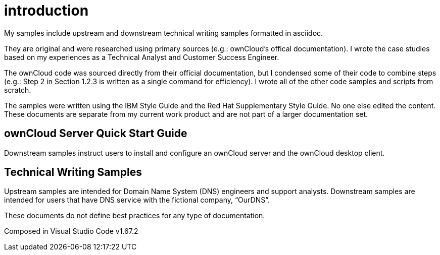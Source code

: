 = introduction
My samples include upstream and downstream technical writing samples formatted in asciidoc.

They are original and were researched using primary sources (e.g.: ownCloud's offical documentation). I wrote the case studies based on my experiences as a Technical Analyst and Customer Success Engineer. 

The ownCloud code was sourced directly from their official documentation, but I condensed some of their code to combine steps (e.g.: Step 2 in Section 1.2.3 is written as a single command for efficiency). I wrote all of the other code samples and scripts from scratch. 

The samples were written using the IBM Style Guide and the Red Hat Supplementary Style Guide. No one else edited the content. These documents are separate from my current work product and are not part of a larger documentation set.

== ownCloud Server Quick Start Guide
Downstream samples instruct users to install and configure an ownCloud server and the ownCloud desktop client.

== Technical Writing Samples
Upstream samples are intended for Domain Name System (DNS) engineers and support analysts. Downstream samples are intended for users that have DNS service with the fictional company, “OurDNS”.

These documents do not define best practices for any type of documentation.

Composed in Visual Studio Code v1.67.2
